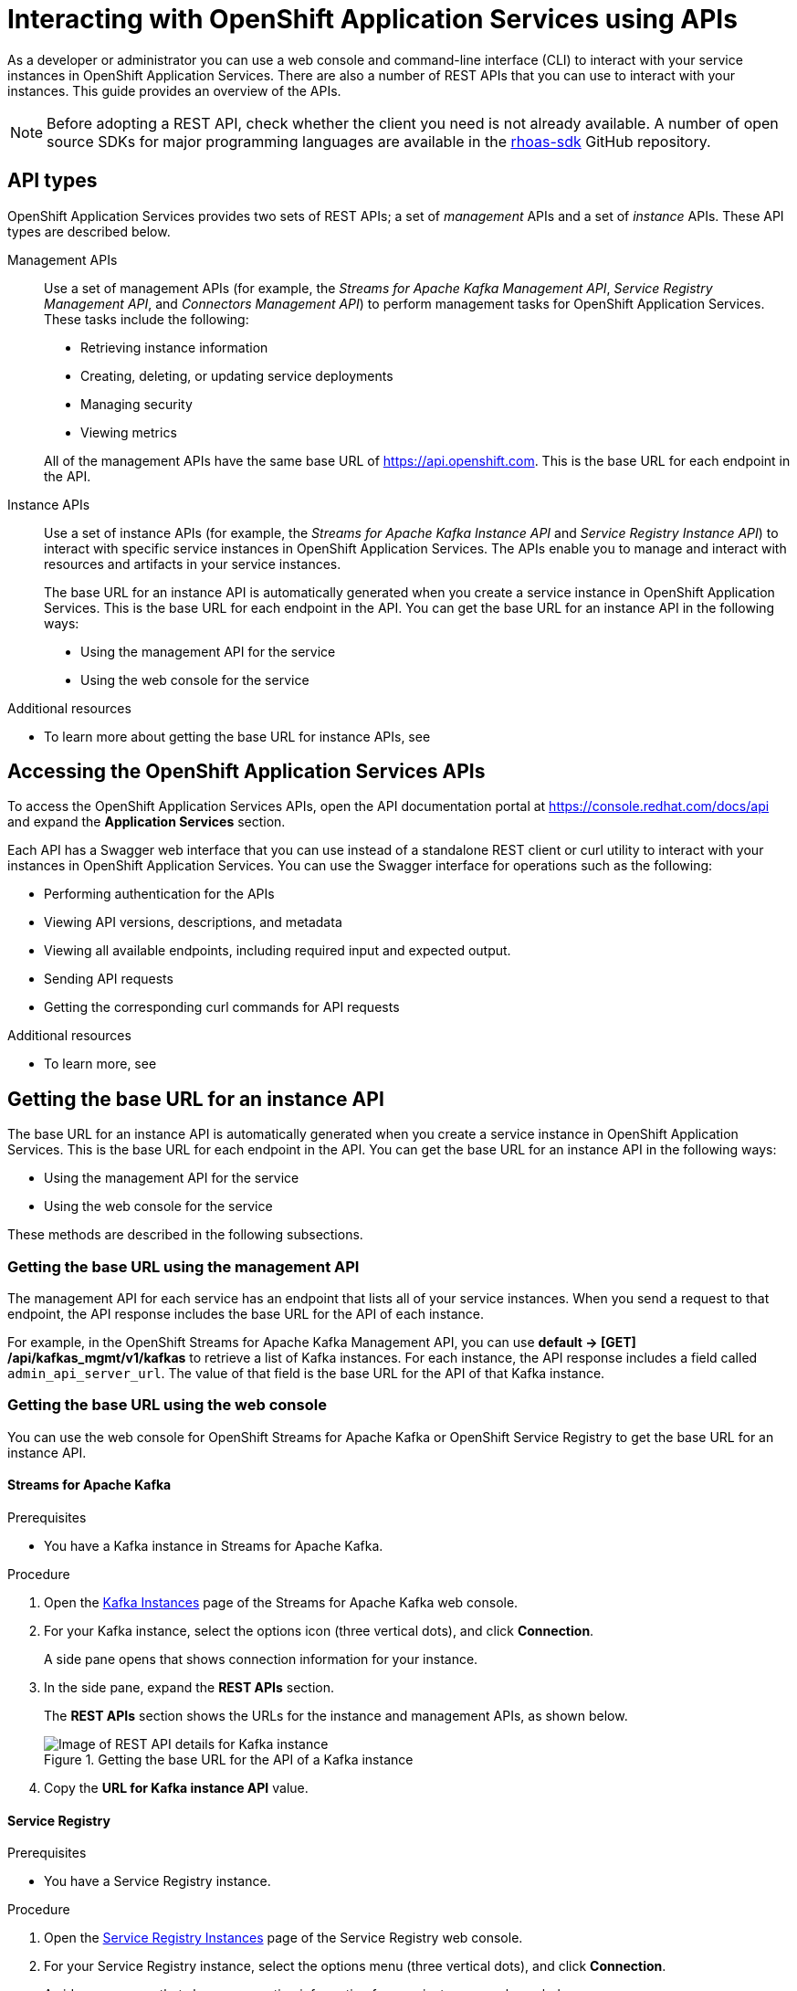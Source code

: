 ////
START GENERATED ATTRIBUTES
WARNING: This content is generated by running npm --prefix .build run generate:attributes
////

//All OpenShift Application Services
:org-name: Application Services
:product-long-rhoas: OpenShift Application Services
:community:
:imagesdir: ./images
:property-file-name: app-services.properties
:samples-git-repo: https://github.com/redhat-developer/app-services-guides
:base-url: https://github.com/redhat-developer/app-services-guides/tree/main/docs/
:sso-token-url: https://sso.redhat.com/auth/realms/redhat-external/protocol/openid-connect/token
:cloud-console-url: https://console.redhat.com/
:service-accounts-url: https://console.redhat.com/application-services/service-accounts

//OpenShift Application Services CLI
:base-url-cli: https://github.com/redhat-developer/app-services-cli/tree/main/docs/
:command-ref-url-cli: commands
:installation-guide-url-cli: rhoas/rhoas-cli-installation/README.adoc
:service-contexts-url-cli: rhoas/rhoas-service-contexts/README.adoc

//OpenShift Streams for Apache Kafka
:product-long-kafka: OpenShift Streams for Apache Kafka
:product-kafka: Streams for Apache Kafka
:product-version-kafka: 1
:service-url-kafka: https://console.redhat.com/application-services/streams/
:getting-started-url-kafka: kafka/getting-started-kafka/README.adoc
:kafka-bin-scripts-url-kafka: kafka/kafka-bin-scripts-kafka/README.adoc
:kafkacat-url-kafka: kafka/kcat-kafka/README.adoc
:quarkus-url-kafka: kafka/quarkus-kafka/README.adoc
:nodejs-url-kafka: kafka/nodejs-kafka/README.adoc
:getting-started-rhoas-cli-url-kafka: kafka/rhoas-cli-getting-started-kafka/README.adoc
:topic-config-url-kafka: kafka/topic-configuration-kafka/README.adoc
:consumer-config-url-kafka: kafka/consumer-configuration-kafka/README.adoc
:access-mgmt-url-kafka: kafka/access-mgmt-kafka/README.adoc
:metrics-monitoring-url-kafka: kafka/metrics-monitoring-kafka/README.adoc
:service-binding-url-kafka: kafka/service-binding-kafka/README.adoc
:message-browsing-url-kafka: kafka/message-browsing-kafka/README.adoc

//OpenShift Service Registry
:product-long-registry: OpenShift Service Registry
:product-registry: Service Registry
:registry: Service Registry
:product-version-registry: 1
:service-url-registry: https://console.redhat.com/application-services/service-registry/
:getting-started-url-registry: registry/getting-started-registry/README.adoc
:quarkus-url-registry: registry/quarkus-registry/README.adoc
:getting-started-rhoas-cli-url-registry: registry/rhoas-cli-getting-started-registry/README.adoc
:access-mgmt-url-registry: registry/access-mgmt-registry/README.adoc
:content-rules-registry: https://access.redhat.com/documentation/en-us/red_hat_openshift_service_registry/1/guide/9b0fdf14-f0d6-4d7f-8637-3ac9e2069817[Supported Service Registry content and rules]
:service-binding-url-registry: registry/service-binding-registry/README.adoc

//OpenShift Connectors
:connectors: Connectors
:product-long-connectors: OpenShift Connectors
:product-connectors: Connectors
:product-version-connectors: 1
:service-url-connectors: https://console.redhat.com/application-services/connectors
:getting-started-url-connectors: connectors/getting-started-connectors/README.adoc
:getting-started-rhoas-cli-url-connectors: connectors/rhoas-cli-getting-started-connectors/README.adoc

//OpenShift API Designer
:product-long-api-designer: OpenShift API Designer
:product-api-designer: API Designer
:product-version-api-designer: 1
:service-url-api-designer: https://console.redhat.com/application-services/api-designer/
:getting-started-url-api-designer: api-designer/getting-started-api-designer/README.adoc

//OpenShift API Management
:product-long-api-management: OpenShift API Management
:product-api-management: API Management
:product-version-api-management: 1
:service-url-api-management: https://console.redhat.com/application-services/api-management/

////
END GENERATED ATTRIBUTES
////


[id="chap-intreacting-with-rhoas-using-apis"]
= Interacting with {product-long-rhoas} using APIs
:context: installing-rhoas-cli

[role="_abstract"]
As a developer or administrator you can use a web console and command-line interface (CLI)  to interact with your service instances in {product-long-rhoas}. There are also a number of REST APIs that you can use to interact with your instances. This guide provides an overview of the APIs.

NOTE: Before adopting a REST API, check whether the client you need is not already available. A number of open source SDKs for major programming languages are available in the https://github.com/topics/rhoas-sdk[rhoas-sdk^] GitHub repository.

[id="con-api-types"]
== API types

[role="_abstract"]
{product-long-rhoas} provides two sets of REST APIs; a set of _management_ APIs and a set of _instance_ APIs. These API types are described below.

ifndef::community[]
The APIs are available to any user that has a Red Hat account and access to running {product-long-rhoas} instances.
endif::[]

Management APIs::
Use a set of management APIs (for example, the _{product-kafka} Management API_, _{product-registry} Management API_, and _{product-connectors} Management API_) to perform management tasks for {product-long-rhoas}. These tasks include the following:
+
--
* Retrieving instance information
* Creating, deleting, or updating service deployments
* Managing security
* Viewing metrics
--
+
All of the management APIs have the same base URL of https://api.openshift.com. This is the base URL for each endpoint in the API.

Instance APIs::
Use a set of instance APIs (for example, the _{product-kafka} Instance API_ and _{product-registry} Instance API_) to interact with specific service instances in {product-long-rhoas}. The APIs enable you to manage and interact with resources and artifacts in your service instances.
+
The base URL for an instance API is automatically generated when you create a service instance in {product-long-rhoas}. This is the base URL for each endpoint in the API.  You can get the base URL for an instance API in the following ways:
+
* Using the management API for the service
* Using the web console for the service

[role="_additional-resources"]
.Additional resources
* To learn more about getting the base URL for instance APIs, see

[id="con-accessing-rhoas-apis"]
== Accessing the {product-long-rhoas} APIs

[role="_abstract"]
To access the {product-long-rhoas} APIs, open the API documentation portal at https://console.redhat.com/docs/api and expand the *Application Services* section.

Each API has a Swagger web interface that you can use instead of a standalone REST client or curl utility to interact with your instances in {product-long-rhoas}. You can use the Swagger interface for operations such as the following:

* Performing authentication for the APIs
* Viewing API versions, descriptions, and metadata
* Viewing all available endpoints, including required input and expected output.
* Sending API requests
* Getting the corresponding curl commands for API requests

[role="_additional-resources"]
.Additional resources
* To learn more, see

[id="con-getting-base-url-for-instance-api"]
== Getting the base URL for an instance API

[role="_abstract"]
The base URL for an instance API is automatically generated when you create a service instance in {product-long-rhoas}. This is the base URL for each endpoint in the API.  You can get the base URL for an instance API in the following ways:

* Using the management API for the service
* Using the web console for the service

These methods are described in the following subsections.

[id="proc-getting-base-url-using-management-api_{context}"]
=== Getting the base URL using the management API

[role="_abstract"]
The management API for each service has an endpoint that lists all of your service instances. When you send a request to that endpoint, the API response includes the base URL for the API of each instance.

For example, in the {product-long-kafka} Management API, you can use *default → [GET] /api/kafkas_mgmt/v1/kafkas* to retrieve a list of Kafka instances. For each instance, the API response includes a field called `admin_api_server_url`. The value of that field is the base URL for the API of that Kafka instance.

[id="proc-getting-base-url-using-web-console_{context}"]
=== Getting the base URL using the web console

[role="_abstract"]
You can use the web console for {product-long-kafka} or {product-long-registry} to get the base URL for an instance API.

[discrete,id="getting-base-url-for-openshift-streams_{context}"]
==== {product-kafka}

.Prerequisites
* You have a Kafka instance in {product-kafka}.

.Procedure

. Open the {service-url-kafka}[Kafka Instances^] page of the {product-kafka} web console.
. For your Kafka instance, select the options icon (three vertical dots), and click *Connection*.
+
A side pane opens that shows connection information for your instance.
. In the side pane, expand  the *REST APIs* section.
+
The *REST APIs* section shows the URLs for the instance and management APIs, as shown below.
+
--
[.screencapture]
.Getting the base URL for the API of a Kafka instance
image::kafka-api-details.png[Image of REST API details for Kafka instance]
--
. Copy the *URL for Kafka instance API* value.

[discrete,id="getting-base-url-for-openshift-service-registry_{context}"]
==== {product-registry}

.Prerequisites
* You have a {product-registry} instance.

.Procedure

. Open the {service-url-registry}[Service Registry Instances^] page of the {product-registry} web console.
. For your {registry} instance, select the options menu (three vertical dots), and click *Connection*.
+
A side pane opens that shows connection information for your instance, as shown below.
+
--
[.screencapture]
.Getting the base URL for the API of a {registry} instance
image::registry-api-details.png[Image of REST API details for {registry} instance]
--
. Copy the *Core Registry API* value.

[id="con-authenticating-rhoas-apis"]
== Authenticating the {product-long-rhoas} APIs

[role="_abstract"]
Authentication for OpenShift Application Services is handled by the https://sso.redhat.com[Red Hat Single Sign-On^] (SSO) service. To use the APIs, you must authenticate them to the Red Hat SSO service using either an access token or an access token URL.

The following subsections describe how to authenticate the APIs.

[id="proc-getting-access-token"]
=== Getting an access token

[role="_abstract"]
You can get an access token for OAuth 2.0 token-based authentication using one of the following methods:

* Exchanging an offline refresh token for an access token
* Using an SSO client to request an access token
* Generating an access token using service account details (applicable to instance APIs only)

The following subsections describe how to use each of these methods to get an access token.

[discrete,id="exchanging-offline-refresh-token-for-access-token_{context}"]
==== Exchanging an offline refresh token for an access token

An offline refresh token enables you to perform API requests acting as a logged-in user,
without the need to periodically log in to an SSO service. {product-long-rhoas} provides offline refresh tokens. Then, when you need to authenticate a {product-long-rhoas} API, you can make a request to the Red Hat SSO service to exchange this offline refresh token for a live access token.

The following procedure describes how to exchange an offline refresh token for an access token. The access token supplied by this method is short-lived (typically 5 minutes).

.Procedure

. To get an offline refresh token for {product-long-rhoas}, open https://cloud.redhat.com/openshift/token in your web browser.
. On the *OpenShift Cluster Manager API Token* page, click *Load token*.
+
The browser refreshes the page.

. Under *Your API Token*, copy the token shown.
. To exchange the offline refresh token for a live access token, make an API request to the Red Hat SSO service. An example using curl is shown below.
+
[source,subs="+attributes,+quotes"]
----
curl --location --request POST
'{sso-token-url}' \
--header 'Content-Type: application/x-www-form-urlencoded' \
--data-urlencode 'refresh_token=<your-offline-refresh-token> \
--data-urlencode 'scope=email' \
--data-urlencode 'grant_type=refresh_token'
--data-urlencode 'client_id=cloud-services'
----

In the command shown above, replace _<your-offline-refresh-token>_ with the offline refresh token that you copied.

[discrete,id="using-sso-client-to-request-access-token_{context}"]
==== Using an SSO client to request an access token

You can use an open source SSO client such as https://www.npmjs.com/package/keycloak-js[Keycloak JS^] to request an access token from the Red Hat SSO service. The token returned by this method enables you to execute API requests as a logged-in user. The access token supplied by this method is short-lived (typically 5 minutes).

To properly format a request to the Red Hat SSO service, consult the documentation for your client. However, any request to the Red Hat SSO service must include the following details:

[source]
----
Token URL: https://sso.redhat.com/auth/realms/redhat-external
Client Name: rhoas-cli-prod
Valid Redirect URLS: http://localhost*
----

[discrete,id="generating-access-token-using-service-account_{context}"]
==== Generating an access token using service account details

You can use a service account to execute API requests in an instance API. A service account acts as a different principal to the original user that created it. You can use the service account details to request an authentication token from the Red Hat SSO service. The access token supplied by this method is short-lived (typically 5 minutes).

.Prerequisites
* You have a service account in {product-long-rhoas}. To learn how to use the `rhoas` command-line interface to create a service account, see https://access.redhat.com/documentation/en-us/red_hat_openshift_streams_for_apache_kafka/1/guide/88e1487a-2a14-4b35-85b9-a7a2d67a37f3[Getting started with the rhoas CLI^].

.Procedure
* Include  your service account credentials in a request to the Red Hat SSO service, as shown below.
+
[source,subs="+attributes,+quotes"]
----
curl --location --request POST '{sso-token-url}' \
--header 'Content-Type: application/x-www-form-urlencoded' \
--data-urlencode 'client_id=_<client-id>_' \
--data-urlencode 'client_secret=_<client-secret>_' \
--data-urlencode 'scope=email' \
--data-urlencode 'grant_type=client_credentials'
----
+
In the command shown above, replace _<client-id>_ and _<client-secret>_ with the credentials for your service account.

[id="proc-getting-access-token-refresh-url"]
=== Getting an access token refresh URL

[role="_abstract"]
In some situations, you can use an access token refresh URL in place of a token value itself. To get an access token refresh URL, perform one of the following actions:

* When you create a service account using the `rhoas` command-line interface (CLI), save the value of `oauthTokenUrl` to a secure location for later use.

* In the web console for the service, select the options icon (three vertical dots) for a service instance and click *Connection*. Copy the value of *Token endpoint URL* to a secure location for later use.

[id="proc-configuring-access-to-rhoas-instances"]
=== Configuring access to your {product-long-rhoas} instances

[role="_abstract"]
If you used a service account to generate an access token, you must also grant this service account access to your service instances. This is also true if you want to allow other user accounts to execute API requests against service instances that you own.

To learn how to manage the level of  access that service accounts and other user accounts have to your service instances, see the following guides:

* https://access.redhat.com/documentation/en-us/red_hat_openshift_streams_for_apache_kafka/1/guide/2f4bf7cf-5de2-4254-8274-6bf71673f407[Managing account access in Red Hat OpenShift Streams for Apache Kafka^]
* https://access.redhat.com/documentation/en-us/red_hat_openshift_service_registry/1/guide/7717db0b-9fad-4fff-91b7-b311b63290a4[Managing account access in Red Hat OpenShift Service Registry^]

[id="proc-performing-api-authentication-in-command-line-client"]
=== Performing API authentication in a command-line client

[role="_abstract"]
To authenticate an API from a standalone REST client or curl utility, you must include an authorization header in your API requests.

.Prerequisites
* You have an access token.

.Procedure

* In your API request, include `Authorization: Bearer _<access-token>_` as a header. Replace _<access-token>_ with your own access token value.
+
A curl example is shown below.
+
[source,subs="+quotes"]
----
curl -X 'GET' \
  'https://api.openshift.com/api/kafkas_mgmt/v1/kafkas?page=1&size=100&orderBy=name%20asc&search=name%20%3D%20my-kafka%20and%20cloud_provider%20%3D%20aws' \
  -H 'accept: application/json' \
  -H 'Authorization: Bearer _<access-token>_
----

[id="proc-performing-api-authentication-in-swagger"]
=== Performing API authentication in the Swagger web interface

NOTE: The following section applies to only the {product-long-rhoas} _management_ APIs. Although the instance APIs also have OpenAPI specs and are visible in the API portal, you cannot use the Swagger interface to perform authentication or send API requests.

[role="_abstract"]
The {product-long-rhoas} management APIs have Swagger web interfaces that you can use to interact with your service instances. When you execute a request in the Swagger web interface (optionally adding request parameters), the web interface shows the full curl command that corresponds to the request. Therefore, the web interface can be a very useful way to learn how to use the API and properly format requests for a command-line client.

Before you can use the Swagger web interface to execute API requests, you must complete authentication for the API.

.Prerequisites
* You have an access token or access token refresh URL.

.Procedure
. In a web browser, open the Swagger page for the API you want to use. For example, the https://console.redhat.com/docs/api/kafkamgmt?github-owner=redhat-developer&github-repo=app-services-sdk-core&github-content=kas-fleet-manager.yaml%3Fref%3Ddoc-portal[OpenShift Streams for Apache Management API^].
. In the upper-right corner, click *Authorize*. Or, select the lock icon for a specific endpoint.
+
An authorization dialog box opens.
. Enter an access token (Bearer) or  an access token URL (http).
. Click *Authorize*.
+
The authorization dialog box shows *Authorized*.


[id="proc-performing-api-authentication-in-swagger"]
== Sending API requests in the Swagger web interface

NOTE: The following section applies to only the {product-long-rhoas} _management_ APIs. Although the instance APIs also have OpenAPI specs and are visible in the API portal, you cannot use the Swagger interface to perform authentication or send API requests.

[role="_abstract"]
The {product-long-rhoas} management APIs have Swagger web interfaces that you can use to interact with your service instances. When you execute a request in the Swagger web interface (optionally adding request parameters), the web interface shows the full curl command that corresponds to the request. Therefore, the web interface can be a very useful way to learn how to use the API and properly format requests for a command-line client.

The following example  shows how to use the Swagger interface to send some API requests.

.Prerequisites
* You have completed authentication for the relevant API.
* You have configured access to your service instances.

.Procedure
. In your web browser,  open the API documentation portal at https://console.redhat.com/docs/api[https://console.redhat.com/docs/api^] and expand the *Application Services* section.
. For this example, open the {product-kafka} Management API.
. In the {product-kafka} Management API, navigate to *default → [GET] /api/kafkas_mgmt/v1/kafkas*. This endpoint enables you to retrieve a list of Kafka instances.
. Click *Try it out*.
. (Optional) follow the instructions in the interface to provide additional parameters that filter the results.
. Click *Execute* and review the response from the API.
+
For *[GET] /api/kafkas_mgmt/v1/kafkas*, the API lists all the Kafka instances that you are authorized to see.
. Copy or note the ID of a listed Kafka instance.
. Navigate to *default → [GET] /api/kafkas_mgmt/v1/kafkas/{id}*.
. Click *Try it out*.
. For the *id* parameter, enter the Kafka instance ID that you previously copied.
. Click *Execute* and review the response from the API.
+
For *[GET] /api/kafkas_mgmt/v1/kafkas/{id}*, the API shows detailed information for the specified Kafka instance.

ifdef::parent-context[:context: {parent-context}]
ifndef::parent-context[:!context:]
